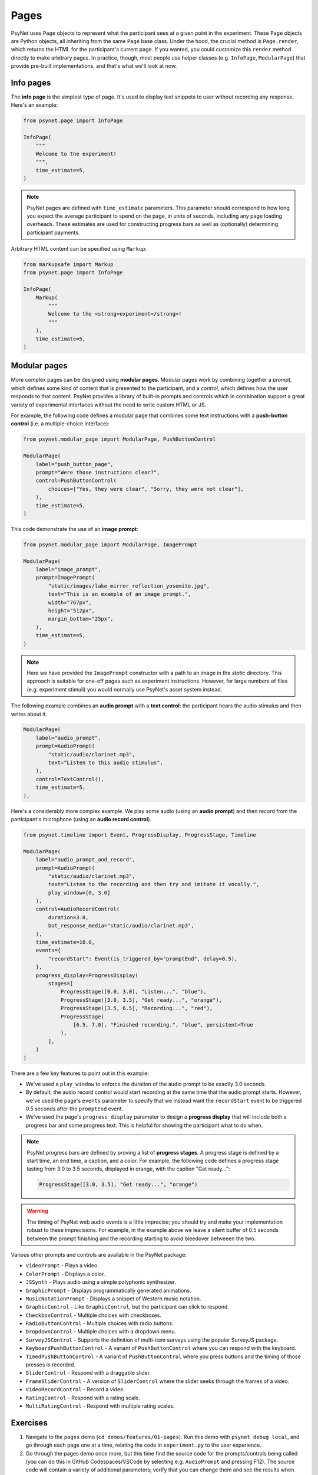 Pages
=====

PsyNet uses ``Page`` objects to represent what the participant sees at a given point in the experiment.
These ``Page`` objects are Python objects, all inheriting from the same ``Page`` base class.
Under the hood, the crucial method is ``Page.render``, which returns the HTML for the participant's current page.
If you wanted, you could customize this ``render`` method directly to make arbitrary pages.
In practice, though, most people use helper classes (e.g. ``InfoPage``, ``ModularPage``) that
provide pre-built implementations, and that's what we'll look at now.

Info pages
----------

The **info page** is the simplest type of page.
It's used to display text snippets to user without recording any response.
Here's an example:

.. code-block:: python

    from psynet.page import InfoPage

    InfoPage(
        """
        Welcome to the experiment!
        """,
        time_estimate=5,
    )

.. note::

    PsyNet pages are defined with ``time_estimate`` parameters.
    This parameter should correspond to how long you expect the average participant to spend on the page,
    in units of seconds, including any page loading overheads.
    These estimates are used for constructing progress bars as well as (optionally) determining participant payments.

Arbitrary HTML content can be specified using ``Markup``:

.. code-block:: python

    from markupsafe import Markup
    from psynet.page import InfoPage

    InfoPage(
        Markup(
            """
            Welcome to the <strong>experiment</strong>!
            """
        ),
        time_estimate=5,
    )

Modular pages
-------------

More complex pages can be designed using **modular pages**.
Modular pages work by combining together
a *prompt*, which defines some kind of content that is presented to the participant,
and a *control*, which defines how the user responds to that content.
PsyNet provides a library of built-in prompts and controls which in combination support
a great variety of experimental interfaces without the need to write custom HTML or JS.

For example, the following code defines a modular page that combines some text instructions
with a **push-button control** (i.e. a multiple-choice interface):

.. code-block:: python

    from psynet.modular_page import ModularPage, PushButtonControl

    ModularPage(
        label="push_button_page",
        prompt="Were those instructions clear?",
        control=PushButtonControl(
            choices=["Yes, they were clear", "Sorry, they were not clear"],
        ),
        time_estimate=5,
    )

This code demonstrate the use of an **image prompt**:

.. code-block:: python

    from psynet.modular_page import ModularPage, ImagePrompt

    ModularPage(
        label="image_prompt",
        prompt=ImagePrompt(
            "static/images/lake_mirror_reflection_yosemite.jpg",
            text="This is an example of an image prompt.",
            width="767px",
            height="512px",
            margin_bottom="25px",
        ),
        time_estimate=5,
    )

.. note::

    Here we have provided the ``ImagePrompt`` constructor with a path to an image in the `static` directory.
    This approach is suitable for one-off pages such as experiment instructions.
    However, for large numbers of files (e.g. experiment stimuli) you would normally use PsyNet's asset system instead.

The following example combines an **audio prompt** with a **text control**:
the participant hears the audio stimulus and then writes about it.

.. code-block:: python

    ModularPage(
        label="audio_prompt",
        prompt=AudioPrompt(
            "static/audio/clarinet.mp3",
            text="Listen to this audio stimulus",
        ),
        control=TextControl(),
        time_estimate=5,
    ),

Here's a considerably more complex example.
We play some audio (using an **audio prompt**) and then record from the participant's microphone
(using an **audio record control**).

.. code-block:: python

    from psynet.timeline import Event, ProgressDisplay, ProgressStage, Timeline

    ModularPage(
        label="audio_prompt_and_record",
        prompt=AudioPrompt(
            "static/audio/clarinet.mp3",
            text="Listen to the recording and then try and imitate it vocally.",
            play_window=[0, 3.0]
        ),
        control=AudioRecordControl(
            duration=3.0,
            bot_response_media="static/audio/clarinet.mp3",
        ),
        time_estimate=10.0,
        events={
            "recordStart": Event(is_triggered_by="promptEnd", delay=0.5),
        },
        progress_display=ProgressDisplay(
            stages=[
                ProgressStage([0.0, 3.0], "Listen...", "blue"),
                ProgressStage([3.0, 3.5], "Get ready...", "orange"),
                ProgressStage([3.5, 6.5], "Recording...", "red"),
                ProgressStage(
                    [6.5, 7.0], "Finished recording.", "blue", persistent=True
                ),
            ],
        )
    )

There are a few key features to point out in this example:

- We've used a ``play_window`` to enforce the duration of the audio prompt to be exactly 3.0 seconds.
- By default, the audio record control would start recording at the same time that the audio prompt starts.
  However, we've used the page's ``events`` parameter to specify that we instead want the ``recordStart``
  event to be triggered 0.5 seconds after the ``promptEnd`` event.
- We've used the page's ``progress_display`` parameter to design a **progress display** that will include
  both a progress bar and some progress text. This is helpful for showing the participant what to do when.

.. note::

    PsyNet progress bars are defined by proving a list of **progress stages**.
    A progress stage is defined by a start time, an end time, a caption, and a color.
    For example, the following code defines a progress stage lasting from
    3.0 to 3.5 seconds, displayed in orange, with the caption "Get ready...":

    .. code-block:: python

        ProgressStage([3.0, 3.5], "Get ready...", "orange")


.. warning::

    The timing of PsyNet web audio events is a little imprecise;
    you should try and make your implementation robust to these imprecisions.
    For example, in the example above we leave a silent buffer of 0.5 seconds between the
    prompt finishing and the recording starting to avoid bleedover betweeen the two.

Various other prompts and controls are available in the PsyNet package:

- ``VideoPrompt`` - Plays a video.
- ``ColorPrompt`` - Displays a color.
- ``JSSynth`` - Plays audio using a simple polyphonic synthesizer.
- ``GraphicPrompt`` - Displays programmatically generated animations.
- ``MusicNotationPrompt`` - Displays a snippet of Western music notation.
- ``GraphicControl`` - Like ``GraphicControl``, but the participant can click to respond.
- ``CheckboxControl`` - Multiple choices with checkboxes.
- ``RadioButtonControl`` - Multiple choices with radio buttons.
- ``DropdownControl`` - Multiple choices with a dropdown menu.
- ``SurveyJSControl`` - Supports the definition of multi-item surveys using the popular SurveyJS package.
- ``KeyboardPushButtonControl`` - A variant of ``PushButtonControl`` where you can respond with the keyboard.
- ``TimedPushButtonControl`` - A variant of ``PushButtonControl`` where you press buttons
  and the timing of those presses is recorded.
- ``SliderControl`` - Respond with a draggable slider.
- ``FrameSliderControl`` - A version of ``SliderControl`` where the slider seeks through the frames of a video.
- ``VideoRecordControl`` - Record a video.
- ``RatingControl`` - Respond with a rating scale.
- ``MultiRatingControl`` - Respond with multiple rating scales.


Exercises
---------

1. Navigate to the ``pages`` demo (``cd demos/features/01-pages``).
   Run this demo with ``psynet debug local``, and go through each page one at a time,
   relating the code in ``experiment.py`` to the user experience.
2. Go through the pages demo once more, but this time find the source code for the prompts/controls being called
   (you can do this in GitHub Codespaces/VSCode by selecting e.g. ``AudioPrompt`` and pressing F12).
   The source code will contain a variety of additional parameters;
   verify that you can change them and see the results when refreshing the browser.

.. warning::

    Most cosmetic changes will display when you refresh the page, but if you add files to the ``/static`` directory,
    you will need to stop the debug session (CTRL-C) and rerun ``psynet debug local``.

.. hint::

    To skip pages in the experiment, comment them out
    (select them in your IDE, then press Edit/Toggle line comment, or the corresponding keyboard shortcut).

3. Try creating a new modular page that combines a prompt and a control from the list above.

.. hint::

    To find out how to import and use a given PsyNet class, you can use the Q&A feature of the
    `PsyNet DeepWiki <https://deepwiki.com/pmcharrison/psynet-mirror>`_;
    it'll summarize the API for you and give you examples of its use.
    Alternatively, you can search PsyNet's `documentation website <https://psynet.dev>`_
    or the `PsyNet codebase <https://gitlab.com/PsyNetDev/psynet.git>`_ itself.

Further reading
---------------

Consent pages
^^^^^^^^^^^^^

Most academic institutions require experiments to obtain informed consent from the participant.
This typically involves explaining the study to the participants and confirming that they are willing to take part.
To define your own consent page, we recommend writing something like this:

.. code-block:: python

    from psynet.consent import Consent
    from psynet.page import InfoPage

    class CustomConsent(InfoPage, Consent):
        consent_text = """
        In this experiment you will be asked to ...

        This experiment involves no risk beyond...

        If you successfully complete the experiment, you will....
        """

        time_estimate = 60

        def __init__():
            return super().__init(consent_text, time_estimate=time_estimate)

.. note::

    When you deploy an experiment, PsyNet checks your timeline to see if you've included a consent,
    and will throw an error if you haven't.


End pages
^^^^^^^^^

**End pages** are used to signify the end of the experiment. There are two main types:
``SuccessfulEndPage`` and ``UnsuccessfulEndPage``.
Successful end pages do not normally need to be inserted explicitly; any participant who reaches
the end of the timeline will be considered a successful completion.
Unsuccessful end pages are more useful:
we can use them to declare that a given participant has failed the experiment and needs to exit early.

Custom classes
^^^^^^^^^^^^^^

It is also possible to define your own modular page classes.
This way you can have full flexibility about your experiment interface.
The first step is to create an HTML file in ``templates/``, perhaps called ``templates/custom-control.html``.
Here's an example...

.. code-block:: jinja

    // templates/custom-control.html

    {% macro color_text_area(params) %}

    <textarea id="text-input" type="text" class="form-control"></textarea>

    <style>
        #text-input {
            background-color: {{ params.color }};
            margin-bottom: {{ params.margin-bottom }};
        }
    </style>

    <script>
        function retrieveResponse() {
            return {
                rawAnswer: document.getElementById('text-input').value;
                metadata: {};
                blobs: {}
            }
        }
    </script>

    {% endmacro %}

There are a few key things to note here.

- The control is rendered using Jinja.
  Jina is a templating language that allows you to inject Python variables into HTML files.
- More specifically, the control takes the form of a Jinja macro called ``color_text_area``
  that takes a single input, ``params``.
- The control is specified like an ordinary HTML file, but the customizable aspects are acquired from the
  ``params`` object using curly bracket notation.
- The user must define a JS function called ``retrieveResponse`` that, when called, should return
  an object containing the following:

    - ``rawAnswer`` - The participant's answer in JSON-serializable form (numbers, strings, or an object comprising these).
    - ``metadata`` - Optional additional information about the response.
    - ``blobs`` - An optional dictionary of 'blobs', used for uploading media files (e.g. audio recordings).

The user must then define a corresponding class in Python, writing code like this:

.. code-block:: python

    # experiment.py

    from psynet.modular_page import Control

    class ColorTextAreaControl(Control):
        macro = "color_text_area"
        external_template = "custom-control.html"

        def __init__(self, color, **kwargs):
            super().__init__(**kwargs)
            self.color = color

        def format_answer(self, raw_answer, **kwargs):
            return super().format_answer(raw_answer, **kwargs)

        def get_bot_response(self, experiment, bot, page, prompt):
            return "Hello, I am a bot!"

There are a few more key things to note here:

- The ``macro`` and ``external_template`` attributes link to our Jinja template and the macro defined within it.
- The ``__init__`` method stores attributes that can later be accessed in the ``params`` template object.
- The ``format_answer`` method can optionally be used to clean up the submitted answer before saving it in the database.
- The ``get_bot_response`` method is used to simulate a bot's response to that control when running automated tests.

Defining custom prompts works in a similar way, except you don't need ``retrieveResponse``, ``format_answer``,
or ``get_bot_response``.

**Exercise**:
Think of an interesting prompt or control that is not listed above.
Implement it yourself using a custom template, and add it to the ``pages`` demo.

.. hint::

    If you are relatively new to HTML/CSS/JS, consider asking ChatGPT for help.
    It's particularly good at these kinds of small tasks.

Event management
^^^^^^^^^^^^^^^^

PsyNet has a special event management system that is used to manage modular components with a temporal aspect
(e.g. audio or video recorders). Most users don't need to worry about it, but it might be useful if you
get heavily into the customization side of PsyNet.
To learn more, read PsyNet's `event management documentation <psynetdev.gitlab.io/PsyNet/tutorials/event_management.html>`_.

